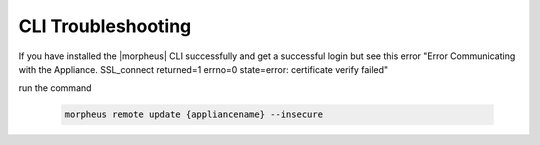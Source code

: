 CLI Troubleshooting
======================

If you have installed the |morpheus| CLI successfully and get a successful login but see this error "Error Communicating with the Appliance. SSL_connect returned=1 errno=0 state=error: certificate verify failed"

run the command

  .. code-block:: bash

    morpheus remote update {appliancename} --insecure

